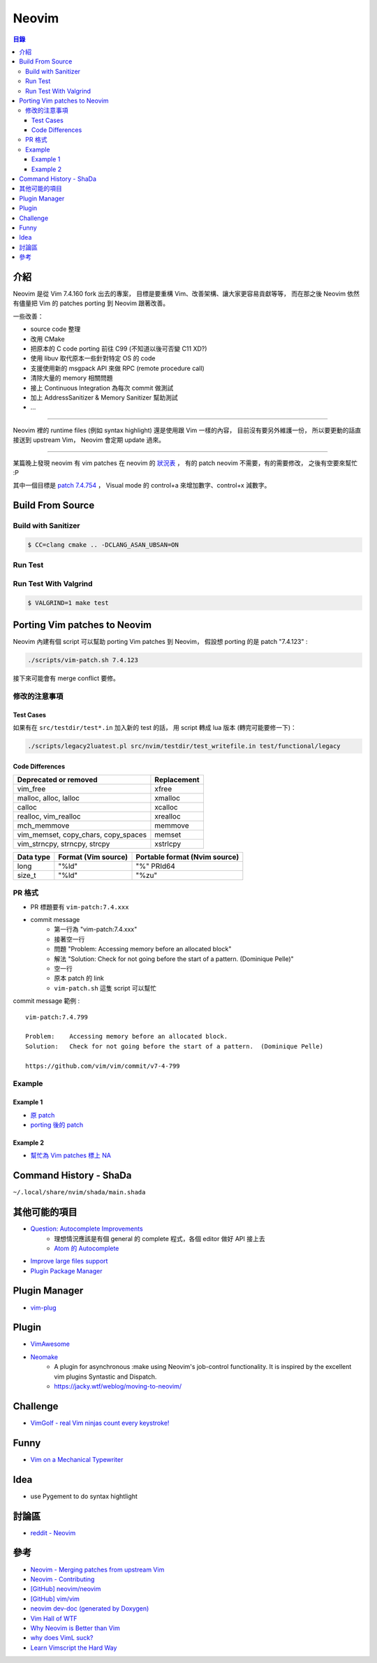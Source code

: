 ========================================
Neovim
========================================


.. contents:: 目錄


介紹
========================================

Neovim 是從 Vim 7.4.160 fork 出去的專案，
目標是要重構 Vim、改善架構、讓大家更容易貢獻等等，
而在那之後 Neovim 依然有儘量把 Vim 的 patches porting 到 Neovim 跟著改善。

一些改善：

* source code 整理
* 改用 CMake
* 把原本的 C code porting 前往 C99 (不知道以後可否變 C11 XD?)
* 使用 libuv 取代原本一些針對特定 OS 的 code
* 支援使用新的 msgpack API 來做 RPC (remote procedure call)
* 清除大量的 memory 相關問題
* 接上 Continuous Integration 為每次 commit 做測試
* 加上 AddressSanitizer & Memory Sanitizer 幫助測試
* ...

----

Neovim 裡的 runtime files (例如 syntax highlight) 還是使用跟 Vim 一樣的內容，
目前沒有要另外維護一份，
所以要更動的話直接送到 upstream Vim，
Neovim 會定期 update 過來。

----

某篇晚上發現 neovim 有 vim patches 在 neovim 的 `狀況表 <http://neovim.io/doc/reports/vimpatch/>`_ ，
有的 patch neovim 不需要，有的需要修改，
之後有空要來幫忙 :P

其中一個目標是 `patch 7.4.754 <https://github.com/vim/vim/commit/v7-4-799>`_ ，
Visual mode 的 control+a 來增加數字、control+x 減數字。



Build From Source
========================================

Build with Sanitizer
------------------------------

.. code-block:: sh

    $ CC=clang cmake .. -DCLANG_ASAN_UBSAN=ON


Run Test
------------------------------

Run Test With Valgrind
------------------------------

.. code-block:: sh

    $ VALGRIND=1 make test



Porting Vim patches to Neovim
========================================

Neovim 內建有個 script 可以幫助 porting Vim patches 到 Neovim，
假設想 porting 的是 patch "7.4.123" :

.. code-block:: sh

    ./scripts/vim-patch.sh 7.4.123

接下來可能會有 merge conflict 要修。


修改的注意事項
------------------------------

Test Cases
++++++++++++++++++++

如果有在 ``src/testdir/test*.in`` 加入新的 test 的話，
用 script 轉成 lua 版本 (轉完可能要修一下)：

.. code-block:: sh

    ./scripts/legacy2luatest.pl src/nvim/testdir/test_writefile.in test/functional/legacy


Code Differences
++++++++++++++++++++

+-------------------------------------+-------------+
| Deprecated or removed               | Replacement |
+=====================================+=============+
| vim_free                            | xfree       |
+-------------------------------------+-------------+
| malloc, alloc, lalloc               | xmalloc     |
+-------------------------------------+-------------+
| calloc                              | xcalloc     |
+-------------------------------------+-------------+
| realloc, vim_realloc                | xrealloc    |
+-------------------------------------+-------------+
| mch_memmove                         | memmove     |
+-------------------------------------+-------------+
| vim_memset, copy_chars, copy_spaces | memset      |
+-------------------------------------+-------------+
| vim_strncpy, strncpy, strcpy        | xstrlcpy    |
+-------------------------------------+-------------+

+-----------+---------------------+-------------------------------+
| Data type | Format (Vim source) | Portable format (Nvim source) |
+===========+=====================+===============================+
| long      | "%ld"               | "%" PRId64                    |
+-----------+---------------------+-------------------------------+
| size_t    | "%ld"               | "%zu"                         |
+-----------+---------------------+-------------------------------+


PR 格式
------------------------------

* PR 標題要有 ``vim-patch:7.4.xxx``
* commit message
    - 第一行為 "vim-patch:7.4.xxx"
    - 接著空一行
    - 問題 "Problem:    Accessing memory before an allocated block"
    - 解法 "Solution:   Check for not going before the start of a pattern.  (Dominique Pelle)"
    - 空一行
    - 原本 patch 的 link
    - ``vim-patch.sh`` 這隻 script 可以幫忙


commit message 範例 :

::

    vim-patch:7.4.799

    Problem:    Accessing memory before an allocated block.
    Solution:   Check for not going before the start of a pattern.  (Dominique Pelle)

    https://github.com/vim/vim/commit/v7-4-799


Example
------------------------------

Example 1
++++++++++++++++++++

* `原 patch <https://github.com/vim/vim/commit/v7-4-492>`_
* `porting 後的 patch <https://github.com/neovim/neovim/commit/1d5222985ccad4cd31c4b7498810ff2968dd33a2>`_

Example 2
++++++++++++++++++++

* `幫忙為 Vim patches 標上 NA <https://github.com/neovim/neovim/pull/2832>`_



Command History - ShaDa
========================================

``~/.local/share/nvim/shada/main.shada``



其他可能的項目
========================================

* `Question: Autocomplete Improvements <https://www.bountysource.com/issues/1447132-question-autocomplete-improvements>`_
    - 理想情況應該是有個 general 的 complete 程式，各個 editor 做好 API 接上去
    - `Atom 的 Autocomplete <http://blog.atom.io/2015/05/15/new-autocomplete.html>`_

* `Improve large files support <https://www.bountysource.com/issues/1832251-improve-large-files-support>`_
* `Plugin Package Manager <https://www.bountysource.com/issues/1430941-plugin-package-manager>`_



Plugin Manager
========================================

* `vim-plug <https://github.com/junegunn/vim-plug>`_



Plugin
========================================

* `VimAwesome <http://vimawesome.com/>`_

* `Neomake <https://github.com/benekastah/neomake>`_
    - A plugin for asynchronous :make using Neovim's job-control functionality. It is inspired by the excellent vim plugins Syntastic and Dispatch.
    - https://jacky.wtf/weblog/moving-to-neovim/



Challenge
========================================

* `VimGolf - real Vim ninjas count every keystroke! <http://www.vimgolf.com/>`_



Funny
========================================

* `Vim on a Mechanical Typewriter <http://qqrs.github.io/blog/2013/05/03/vim-on-a-mechanical-typewriter/>`_




Idea
========================================

* use Pygement to do syntax hightlight



討論區
========================================

* `reddit - Neovim <https://www.reddit.com/r/neovim/>`_



參考
========================================

* `Neovim - Merging patches from upstream Vim <https://github.com/neovim/neovim/wiki/Merging-patches-from-upstream-Vim>`_
* `Neovim - Contributing <https://github.com/neovim/neovim/wiki/Contributing>`_
* `[GitHub] neovim/neovim <https://github.com/neovim/neovim>`_
* `[GitHub] vim/vim <https://github.com/vim/vim>`_
* `neovim dev-doc (generated by Doxygen) <http://neovim.io/doc/dev/index.html>`_
* `Vim Hall of WTF <http://geoff.greer.fm/vim/>`_
* `Why Neovim is Better than Vim <http://geoff.greer.fm/2015/01/15/why-neovim-is-better-than-vim/>`_
* `why does VimL suck? <http://www.reddit.com/r/vim/comments/1bf672/why_does_viml_suck/>`_
* `Learn Vimscript the Hard Way <http://learnvimscriptthehardway.stevelosh.com/>`_
